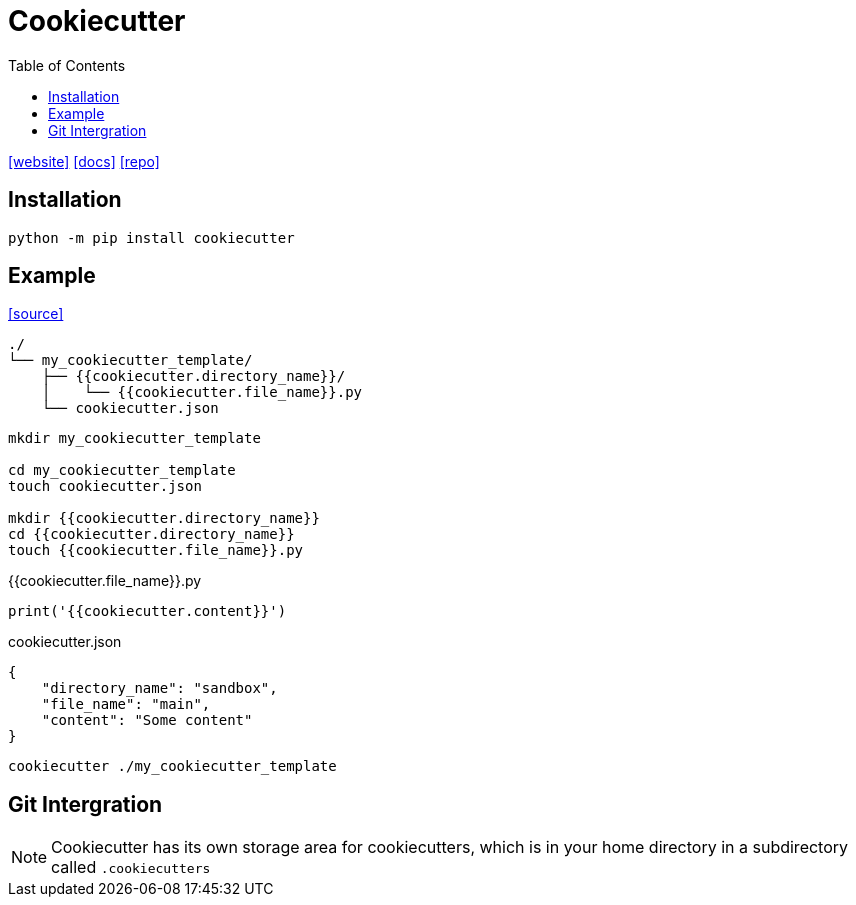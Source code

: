 = Cookiecutter
:toc: left
:url-website: https://www.cookiecutter.io/
:url-docs: https://cookiecutter.readthedocs.io/en/2.0.2/
:url-repo: https://github.com/cookiecutter/cookiecutter

{url-website}[[website\]]
{url-docs}[[docs\]]
{url-repo}[[repo\]]

== Installation

[,bash]
----
python -m pip install cookiecutter
----

== Example

https://cookiecutter.readthedocs.io/en/1.7.2/first_steps.html[[source\]]

....
./
└── my_cookiecutter_template/
    ├── {{cookiecutter.directory_name}}/
    │    └── {{cookiecutter.file_name}}.py
    └── cookiecutter.json
....

----
mkdir my_cookiecutter_template

cd my_cookiecutter_template
touch cookiecutter.json

mkdir {{cookiecutter.directory_name}}
cd {{cookiecutter.directory_name}}
touch {{cookiecutter.file_name}}.py
----

[,python,title="{{cookiecutter.file_name}}.py"]
----
print('{{cookiecutter.content}}')
----

[,json,title="cookiecutter.json"]
----
{
    "directory_name": "sandbox",
    "file_name": "main",
    "content": "Some content"
}
----

[,bash]
----
cookiecutter ./my_cookiecutter_template
----

== Git Intergration

[NOTE]
====
Cookiecutter has its own storage area for cookiecutters, which is in your home directory in a subdirectory called `.cookiecutters`
====